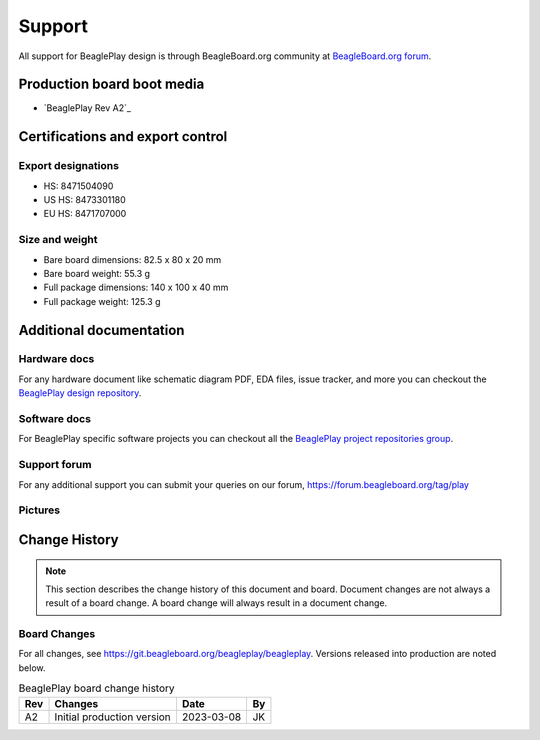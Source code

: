 .. _beagleplay-support:

Support
#######

All support for BeaglePlay design is through BeagleBoard.org 
community at `BeagleBoard.org forum <https://forum.beagleboard.org/tag/play>`_.

Production board boot media
****************************

- `BeaglePlay Rev A2`_

.. _beagleplay-certifications:

Certifications and export control
*********************************

Export designations
===================

* HS: 8471504090
* US HS: 8473301180
* EU HS: 8471707000

Size and weight
===============

* Bare board dimensions: 82.5 x 80 x 20 mm
* Bare board weight: 55.3 g
* Full package dimensions: 140 x 100 x 40 mm
* Full package weight: 125.3 g

.. _beagleplay-support-documentation:

Additional documentation
************************

Hardware docs
==============

For any hardware document like schematic diagram PDF, 
EDA files, issue tracker, and more you can checkout the 
`BeaglePlay design repository <https://git.beagleboard.org/beagleplay/beagleplay>`_.

Software docs
==============

For BeaglePlay specific software projects you can checkout all the 
`BeaglePlay project repositories group <https://git.beagleboard.org/beagleplay>`_.

Support forum
=============

For any additional support you can submit your queries on our forum,
https://forum.beagleboard.org/tag/play

Pictures
========

.. _beagleplay-change-history:

Change History
***************

.. note:: 
    This section describes the change history of this document and board. 
    Document changes are not always a result of a board change. A board 
    change will always result in a document change.

.. _beagleplay-board-changes:

Board Changes
==============

For all changes, see https://git.beagleboard.org/beagleplay/beagleplay. Versions released into production
are noted below.

.. table:: BeaglePlay board change history

    +---------+------------------------------------------------------------+----------------------+-------+
    | Rev     |   Changes                                                  | Date                 |    By |
    +=========+============================================================+======================+=======+
    | A2      |   Initial production version                               | 2023-03-08           | JK    |
    +---------+------------------------------------------------------------+----------------------+-------+

